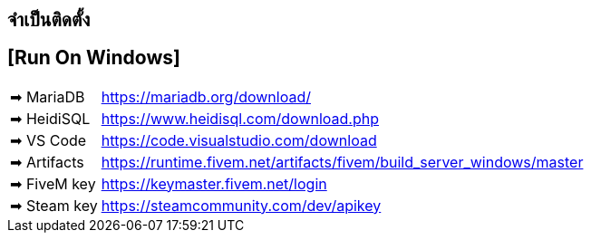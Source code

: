 ## จำเป็นติดตั้ง
## [Run On Windows]
[horizontal]

➡ MariaDB :: https://mariadb.org/download/
➡ HeidiSQL :: https://www.heidisql.com/download.php
➡ VS Code :: https://code.visualstudio.com/download
➡ Artifacts :: https://runtime.fivem.net/artifacts/fivem/build_server_windows/master
➡ FiveM key :: https://keymaster.fivem.net/login
➡ Steam key :: https://steamcommunity.com/dev/apikey
